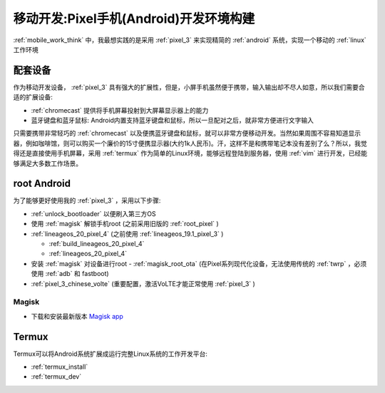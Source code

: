 .. _mobile_pixel_dev:

========================================
移动开发:Pixel手机(Android)开发环境构建
========================================

:ref:`mobile_work_think` 中，我最想实践的是采用 :ref:`pixel_3` 来实现精简的 :ref:`android` 系统，实现一个移动的 :ref:`linux` 工作环境

配套设备
============

作为移动开发设备， :ref:`pixel_3` 具有强大的扩展性，但是，小屏手机虽然便于携带，输入输出却不尽人如意，所以我们需要合适的扩展设备:

- :ref:`chromecast` 提供将手机屏幕投射到大屏幕显示器上的能力
- 蓝牙键盘和蓝牙鼠标: Android内置支持蓝牙键盘和鼠标，所以一旦配对之后，就非常方便进行文字输入

只需要携带非常轻巧的 :ref:`chromecast` 以及便携蓝牙键盘和鼠标，就可以非常方便移动开发。当然如果周围不容易知道显示器，例如咖啡馆，则可以购买一个廉价的15寸便携显示器(大约1k人民币)。汗，这样不是和携带笔记本没有差别了么？所以，我觉得还是直接使用手机屏幕，采用 :ref:`termux` 作为简单的Linux环境，能够远程登陆到服务器，使用 :ref:`vim`
进行开发，已经能够满足大多数工作场景。

root Android
=============

为了能够更好使用我的 :ref:`pixel_3` ，采用以下步骤:

- :ref:`unlock_bootloader` 以便刷入第三方OS
- 使用 :ref:`magisk` 解锁手机root (之前采用旧版的 :ref:`root_pixel` )
- :ref:`lineageos_20_pixel_4` (之前使用 :ref:`lineageos_19.1_pixel_3` )

  - :ref:`build_lineageos_20_pixel_4`
  - :ref:`lineageos_20_pixel_4`

- 安装 :ref:`magisk` 对设备进行root - :ref:`magisk_root_ota` (在Pixel系列现代化设备，无法使用传统的 :ref:`twrp` ，必须使用 :ref:`adb` 和 fastboot)

- :ref:`pixel_3_chinese_volte` (重要配置，激活VoLTE才能正常使用 :ref:`pixel_3` )

Magisk
------------

- 下载和安装最新版本 `Magisk app <https://github.com/topjohnwu/Magisk/releases/latest>`_

Termux
========

Termux可以将Android系统扩展成运行完整Linux系统的工作开发平台:

- :ref:`termux_install`
- :ref:`termux_dev`
